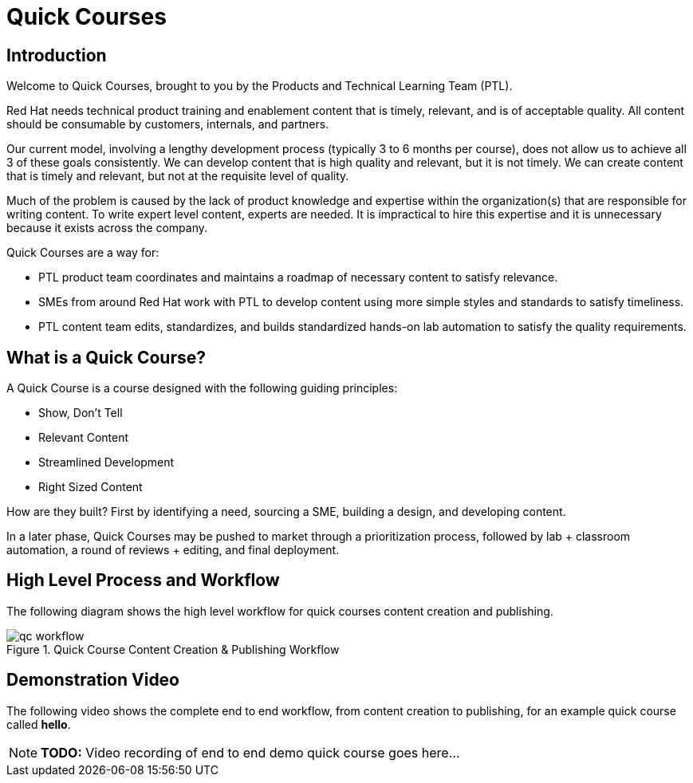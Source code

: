 = Quick Courses
:navtitle: Welcome

== Introduction

Welcome to Quick Courses, brought to you by the Products and Technical Learning Team (PTL).

Red Hat needs technical product training and enablement content that is timely, relevant, and is of acceptable quality. 
All content should be consumable by customers, internals, and partners. 

Our current model, involving a lengthy development process (typically 3 to 6 months per course), does not allow us to achieve all 3 of these goals consistently. We can develop content that is high quality and relevant, but it is not timely. We can create content that is timely and relevant, but not at the requisite level of quality.

Much of the problem is caused by the lack of product knowledge and expertise within the organization(s) that are responsible for writing content. To write expert level content, experts are needed. It is impractical to hire this expertise and it is unnecessary because it exists across the company.

Quick Courses are a way for: 

* PTL product team coordinates and maintains a roadmap of necessary content to satisfy relevance.
* SMEs from around Red Hat work with PTL to develop content using more simple styles and standards to satisfy timeliness.
* PTL content team edits, standardizes, and builds standardized hands-on lab automation to satisfy the quality requirements.


== What is a Quick Course?

A Quick Course is a course designed with the following guiding principles:

* Show, Don’t Tell
* Relevant Content 
* Streamlined Development
* Right Sized Content


How are they built?
First by identifying a need, sourcing a SME, building a design, and developing content. 

In a later phase, Quick Courses may be pushed to market through a prioritization process, followed by lab + classroom automation, a round of reviews + editing, and final deployment.

== High Level Process and Workflow

The following diagram shows the high level workflow for quick courses content creation and publishing.

image::qc-workflow.png[title="Quick Course Content Creation & Publishing Workflow"]

== Demonstration Video

The following video shows the complete end to end workflow, from content creation to publishing, for an example quick course called *hello*.

NOTE: **TODO:** Video recording of end to end demo quick course goes here...